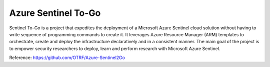Azure Sentinel To-Go
====================

Sentinel To-Go is a project that expedites the deployment of a Microsoft Azure Sentinel cloud solution without having to write sequence of programming commands to create it.
It leverages Azure Resource Manager (ARM) templates to orchestrate, create and deploy the infrastructure declaratively and in a consistent manner.
The main goal of the project is to empower security researchers to deploy, learn and perform research with Microsoft Azure Sentinel. 

Reference: https://github.com/OTRF/Azure-Sentinel2Go
